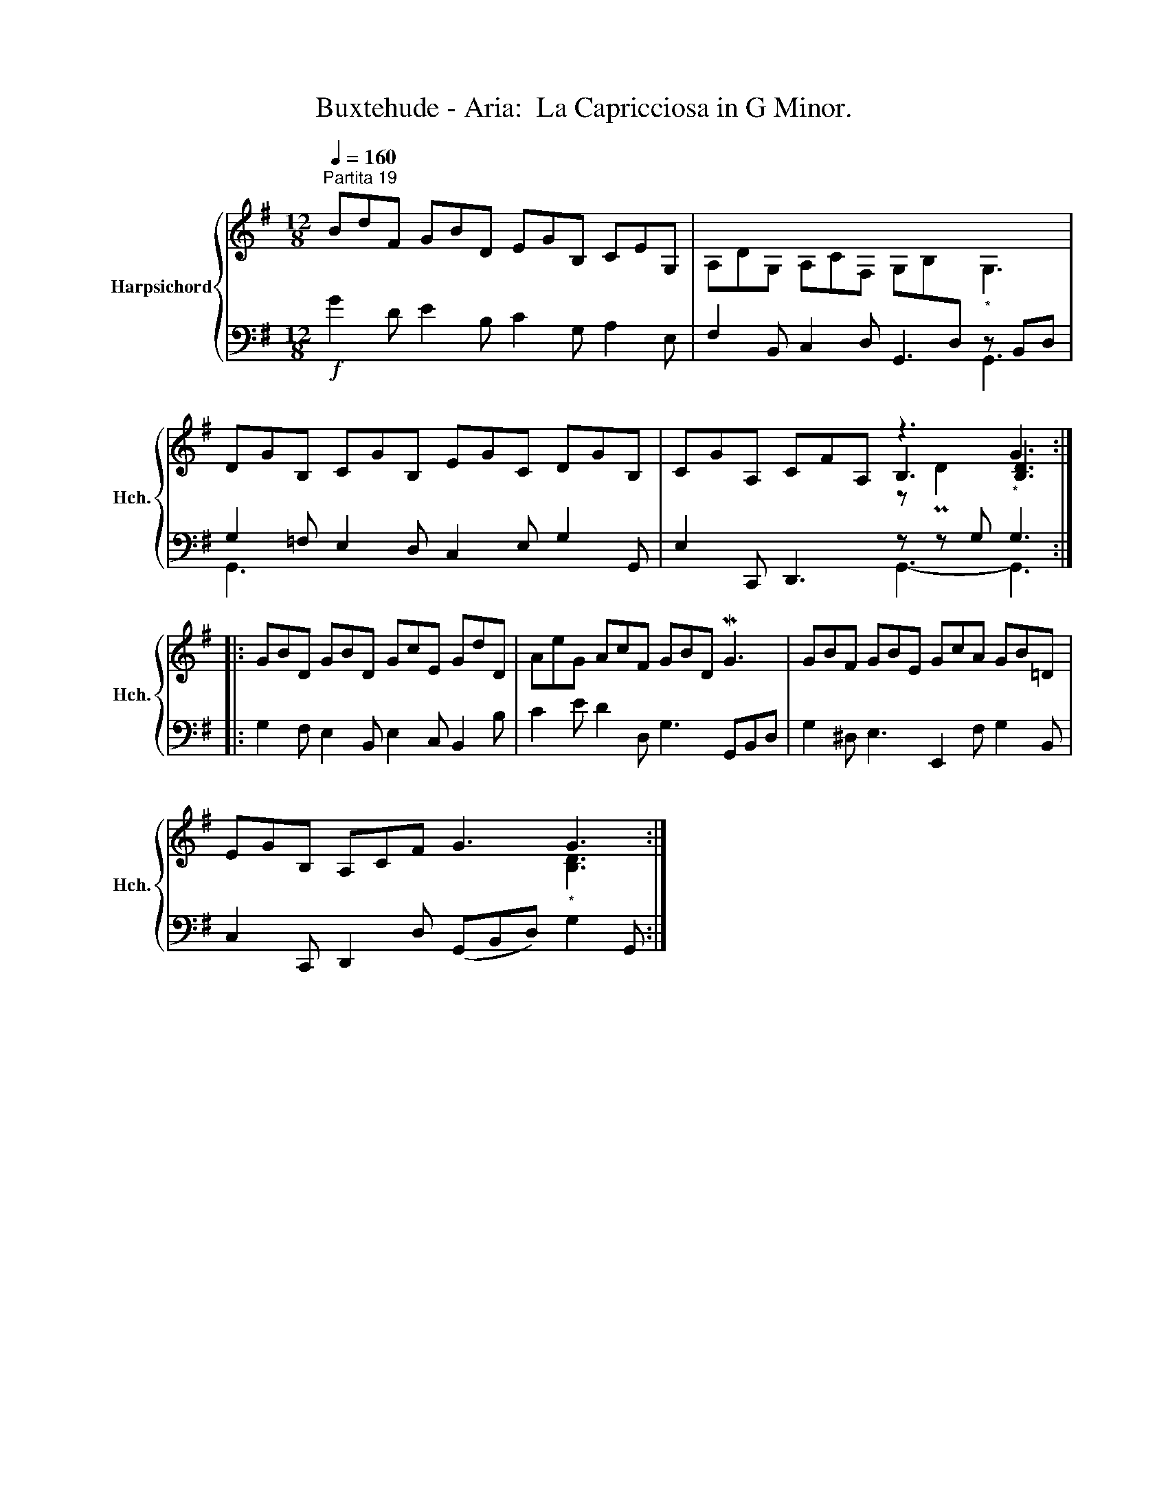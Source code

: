 X:1
T:Buxtehude - Aria:  La Capricciosa in G Minor.
%%score { ( 1 4 5 ) | ( 2 3 ) }
L:1/8
Q:1/4=160
M:12/8
K:G
V:1 treble nm="Harpsichord" snm="Hch."
V:4 treble 
V:5 treble 
V:2 bass 
V:3 bass 
V:1
"^Partita 19" BdF GBD EGB, CEG, | A,DG, A,CF, G,B,[I:staff +1]D,"_*"[I:staff -1] G,3 | %2
 DGB, CGB, EGC DGB, | CGA, CFA, z3 G3 :: GBD GBD GcE GdD | AeG AcF GBD MG3 | GBF GBE GcA GB=D | %7
 EGB, A,CF G3 G3 :| %8
V:2
!f! G2 D E2 B, C2 G, A,2 E, | F,2 B,, C,2 D, G,,3- z B,,D, | G,2 =F, E,2 D, C,2 E, G,2 G,, | %3
 E,2 C,, D,,3 z z G,"^*" G,3 :: G,2 F, E,2 B,, E,2 C, B,,2 B, | C2 E D2 D, G,3 G,,B,,D, | %6
 G,2 ^D, E,3 E,,2 F, G,2 B,, | C,2 C,, D,,2 D, (G,,B,,D,)"^*" G,2 G,, :| %8
V:3
 x12 | x9 G,,3 | G,,3 x9 | x6 G,,3- G,,3 :: x12 | x12 | x12 | x12 :| %8
V:4
 x12 | x12 | x12 | x6 B,3 [B,D]3 :: x12 | x12 | x12 | x9 [B,D]3 :| %8
V:5
 x12 | x12 | x12 | x6 z PD2 x3 :: x12 | x12 | x12 | x12 :| %8

